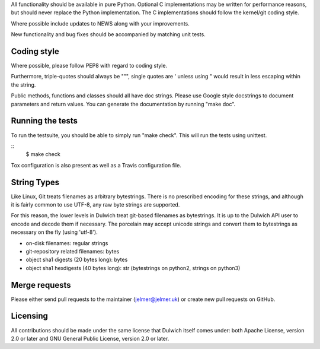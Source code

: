 All functionality should be available in pure Python. Optional C
implementations may be written for performance reasons, but should never
replace the Python implementation. The C implementations should follow the
kernel/git coding style.

Where possible include updates to NEWS along with your improvements.

New functionality and bug fixes should be accompanied by matching unit tests.

Coding style
------------
Where possible, please follow PEP8 with regard to coding style.

Furthermore, triple-quotes should always be """, single quotes are ' unless
using " would result in less escaping within the string.

Public methods, functions and classes should all have doc strings. Please use
Google style docstrings to document parameters and return values.
You can generate the documentation by running "make doc".

Running the tests
-----------------
To run the testsuite, you should be able to simply run "make check". This
will run the tests using unittest.

::
   $ make check

Tox configuration is also present as well as a Travis configuration file.

String Types
------------
Like Linux, Git treats filenames as arbitrary bytestrings. There is no prescribed
encoding for these strings, and although it is fairly common to use UTF-8, any
raw byte strings are supported.

For this reason, the lower levels in Dulwich treat git-based filenames as
bytestrings. It is up to the Dulwich API user to encode and decode them if
necessary. The porcelain may accept unicode strings and convert them to
bytestrings as necessary on the fly (using 'utf-8').

* on-disk filenames: regular strings
* git-repository related filenames: bytes
* object sha1 digests (20 bytes long): bytes
* object sha1 hexdigests (40 bytes long): str (bytestrings on python2, strings
  on python3)

Merge requests
--------------
Please either send pull requests to the maintainer (jelmer@jelmer.uk) or create
new pull requests on GitHub.

Licensing
---------
All contributions should be made under the same license that Dulwich itself
comes under: both Apache License, version 2.0 or later and GNU General Public
License, version 2.0 or later.
